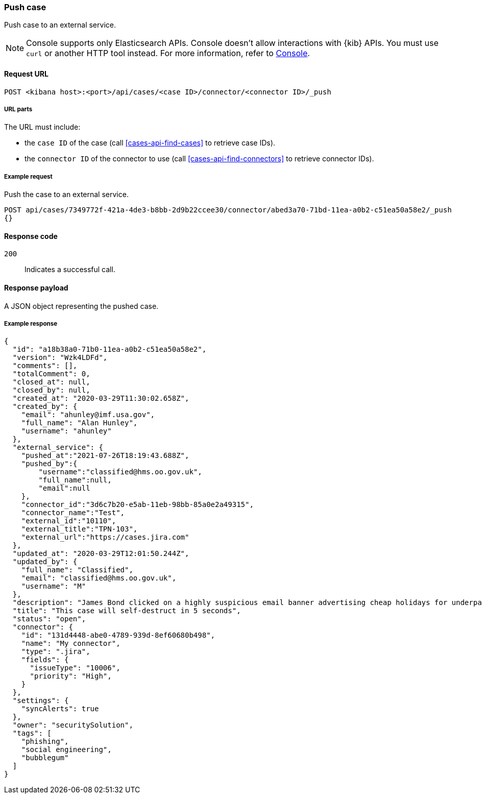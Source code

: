 [[cases-api-push]]
=== Push case

Push case to an external service.

NOTE: Console supports only Elasticsearch APIs. Console doesn't allow interactions with {kib} APIs. You must use `curl` or another HTTP tool instead. For more information, refer to https://www.elastic.co/guide/en/kibana/current/console-kibana.html[Console].

==== Request URL

`POST <kibana host>:<port>/api/cases/<case ID>/connector/<connector ID>/_push`

===== URL parts

The URL must include:

* the `case ID` of the case (call <<cases-api-find-cases>>
to retrieve case IDs).
* the `connector ID` of the connector to use (call
<<cases-api-find-connectors>> to retrieve connector IDs).

===== Example request

Push the case to an external service.

[source,sh]
--------------------------------------------------
POST api/cases/7349772f-421a-4de3-b8bb-2d9b22ccee30/connector/abed3a70-71bd-11ea-a0b2-c51ea50a58e2/_push
{}
--------------------------------------------------
// KIBANA

==== Response code

`200`::
   Indicates a successful call.

==== Response payload

A JSON object representing the pushed case.

===== Example response

[source,json]
--------------------------------------------------
{
  "id": "a18b38a0-71b0-11ea-a0b2-c51ea50a58e2",
  "version": "Wzk4LDFd",
  "comments": [],
  "totalComment": 0,
  "closed_at": null,
  "closed_by": null,
  "created_at": "2020-03-29T11:30:02.658Z",
  "created_by": {
    "email": "ahunley@imf.usa.gov",
    "full_name": "Alan Hunley",
    "username": "ahunley"
  },
  "external_service": {
    "pushed_at":"2021-07-26T18:19:43.688Z",
    "pushed_by":{
        "username":"classified@hms.oo.gov.uk",
        "full_name":null,
        "email":null
    },
    "connector_id":"3d6c7b20-e5ab-11eb-98bb-85a0e2a49315",
    "connector_name":"Test",
    "external_id":"10110",
    "external_title":"TPN-103",
    "external_url":"https://cases.jira.com"
  },
  "updated_at": "2020-03-29T12:01:50.244Z",
  "updated_by": {
    "full_name": "Classified",
    "email": "classified@hms.oo.gov.uk",
    "username": "M"
  },
  "description": "James Bond clicked on a highly suspicious email banner advertising cheap holidays for underpaid civil servants. Operation bubblegum is active. Repeat - operation bubblegum is now active!",
  "title": "This case will self-destruct in 5 seconds",
  "status": "open",
  "connector": {
    "id": "131d4448-abe0-4789-939d-8ef60680b498",
    "name": "My connector",
    "type": ".jira",
    "fields": {
      "issueType": "10006",
      "priority": "High",
    }
  },
  "settings": {
    "syncAlerts": true
  },
  "owner": "securitySolution",
  "tags": [
    "phishing",
    "social engineering",
    "bubblegum"
  ]
}
--------------------------------------------------
